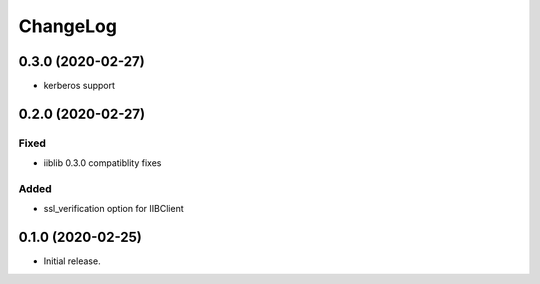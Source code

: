 ChangeLog
=========

0.3.0 (2020-02-27)
------------------
* kerberos support


0.2.0 (2020-02-27)
------------------

Fixed
~~~~~
* iiblib 0.3.0 compatiblity fixes

Added
~~~~~
* ssl_verification option for IIBClient



0.1.0 (2020-02-25)
------------------

* Initial release.

